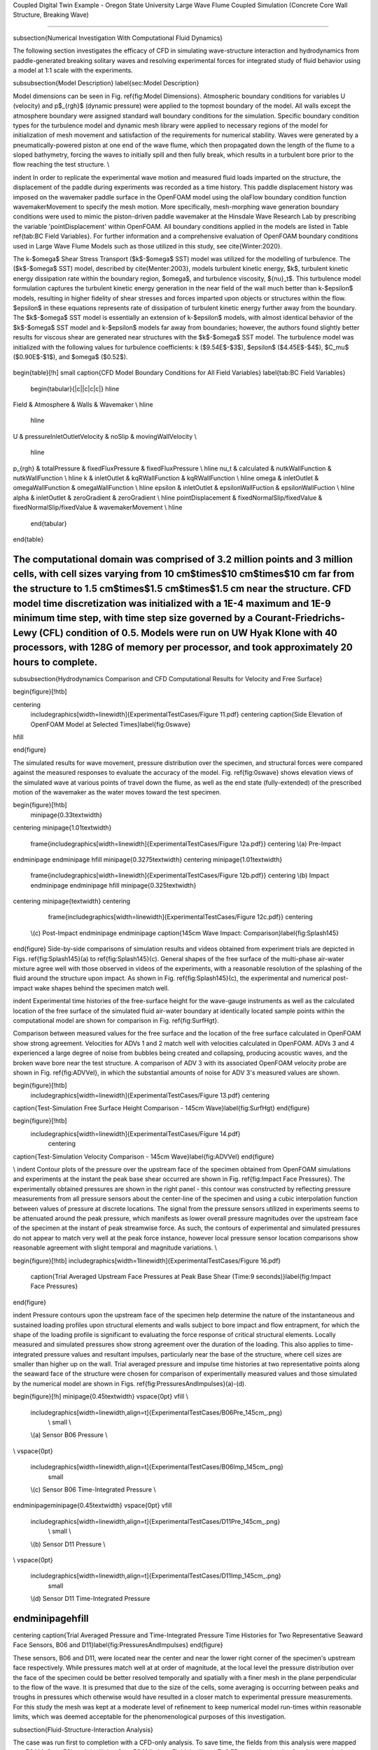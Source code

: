 .. _hydro-0004:

Coupled Digital Twin Example - Oregon State University Large Wave Flume Coupled Simulation (Concrete Core Wall Structure, Breaking Wave)

============================

\subsection{Numerical Investigation With Computational Fluid Dynamics}

The following section investigates the efficacy of CFD in simulating wave-structure interaction and hydrodynamics from paddle-generated breaking solitary waves and resolving experimental forces for integrated study of fluid behavior using a model at 1:1 scale with the experiments.

\subsubsection{Model Description} \label{sec:Model Description}

Model dimensions can be seen in Fig. \ref{fig:Model Dimensions}. Atmospheric boundary conditions for variables U (velocity) and p$_{rgh}$ (dynamic pressure) were applied to the topmost boundary of the model. All walls except the atmosphere boundary were assigned standard wall boundary conditions for the simulation. Specific boundary condition types for the turbulence model and dynamic mesh library were applied to necessary regions of the model for initialization of mesh movement and satisfaction of the requirements for numerical stability. Waves were generated by a pneumatically-powered piston at one end of the wave flume, which then propagated down the length of the flume to a sloped bathymetry, forcing the waves to initially spill and then fully break, which results in a turbulent bore prior to the flow reaching the test structure. \\

\indent  In order to replicate the experimental wave motion and measured fluid loads imparted on the structure, the displacement of the paddle during experiments was recorded as a time history. This paddle displacement history was imposed on the wavemaker paddle surface in the OpenFOAM model using the olaFlow boundary condition function wavemakerMovement to specify the mesh motion. More specifically, mesh-morphing wave generation boundary conditions were used to mimic the piston-driven paddle wavemaker at the Hinsdale Wave Research Lab by prescribing the variable 'pointDisplacement' within OpenFOAM. All boundary conditions applied in the models are listed in Table \ref{tab:BC Field Variables}. For further information and a comprehensive evaluation of OpenFOAM boundary conditions used in Large Wave Flume Models such as those utilized in this study, see \cite{Winter:2020}. 

The k-$\omega$ Shear Stress Transport ($k$-$\omega$ SST) model was utilized for the modelling of turbulence. The ($k$-$\omega$ SST) model, described by \cite{Menter:2003}, models turbulent kinetic energy, $k$, turbulent kinetic energy dissipation rate within the boundary region, $\omega$, and turbulence viscosity, ${\nu}_t$. This turbulence model formulation captures the turbulent kinetic energy generation in the near field of the wall much better than k-$\epsilon$ models, resulting in higher fidelity of shear stresses and forces imparted upon objects or structures within the flow. $\epsilon$ in these equations represents rate of dissipation of turbulent kinetic energy further away from the boundary. The $k$-$\omega$ SST model is essentially an extension of k-$\epsilon$ models, with almost identical behavior of the $k$-$\omega$ SST model and k-$\epsilon$ models far away from boundaries; however, the authors found slightly better results for viscous shear are generated near structures with the $k$-$\omega$ SST model. The turbulence model was initialized with the following values for turbulence coefficients: k ($9.54E$-$3$), $\epsilon$ ($4.45E$-$4$), $C_\mu$ ($0.90E$-$1$), and $\omega$ ($0.52$).

.. figure:: figures/Capture23.PNG
   :align: center
   :width: 600
   :figclass: align-center

.. figure:: figures/Capture22.PNG
   :align: center
   :width: 600
   :figclass: align-center

.. figure:: figures/Capture21.PNG
   :align: center
   :width: 600
   :figclass: align-center

.. figure:: figures/Capture20.PNG
   :align: center
   :width: 600
   :figclass: align-center

.. figure:: figures/Capture19.PNG
   :align: center
   :width: 600
   :figclass: align-center

.. figure:: figures/Capture18.PNG
   :align: center
   :width: 600
   :figclass: align-center

.. figure:: figures/Capture17.PNG
   :align: center
   :width: 600
   :figclass: align-center

.. figure:: figures/Capture16.PNG
   :align: center
   :width: 600
   :figclass: align-center

.. figure:: figures/Capture15.PNG
   :align: center
   :width: 600
   :figclass: align-center

.. figure:: figures/Capture14.PNG
   :align: center
   :width: 600
   :figclass: align-center

.. figure:: figures/Capture13.PNG
   :align: center
   :width: 600
   :figclass: align-center

.. figure:: figures/Capture12.PNG
   :align: center
   :width: 600
   :figclass: align-center

.. figure:: figures/Capture11.PNG
   :align: center
   :width: 600
   :figclass: align-center

.. figure:: figures/Capture9.PNG
   :align: center
   :width: 600
   :figclass: align-center

.. figure:: figures/Capture8.PNG
   :align: center
   :width: 600
   :figclass: align-center

.. figure:: figures/Capture7.PNG
   :align: center
   :width: 600
   :figclass: align-center

.. figure:: figures/Capture6.PNG
   :align: center
   :width: 600
   :figclass: align-center



\begin{table}[!h]
\small 
\caption{CFD Model Boundary Conditions for All Field Variables}      \label{tab:BC Field Variables}
  \begin{tabular}{|c||c|c|c|}
  \hline

Field & Atmosphere & Walls & Wavemaker \\
\hline
  \hline
U & pressureInletOutletVelocity & noSlip & movingWallVelocity \\

  \hline
p_{rgh} &	totalPressure &	fixedFluxPressure & fixedFluxPressure \\
\hline
\nu_t &	calculated & nutkWallFunction & nutkWallFunction \\
\hline
k &	inletOutlet & kqRWallFunction & kqRWallFunction \\
\hline
\omega & inletOutlet & omegaWallFunction & omegaWallFunction \\ 
\hline
\epsilon & inletOutlet & epsilonWallFuction & epsilonWallFuction \\
\hline
\alpha & inletOutlet & zeroGradient & zeroGradient \\
\hline
pointDisplacement & fixedNormalSlip/fixedValue & fixedNormalSlip/fixedValue & wavemakerMovement \\
\hline
  \end{tabular}

\end{table}

The computational domain was comprised of 3.2 million points and 3 million cells, with cell sizes varying from 10 cm$\times$10 cm$\times$10 cm far from the structure to 1.5 cm$\times$1.5 cm$\times$1.5 cm near the structure. CFD model time discretization was initialized with a 1E-4 maximum and 1E-9 minimum time step, with time step size governed by a Courant-Friedrichs-Lewy (CFL) condition of 0.5. Models were run on UW Hyak Klone with 40 processors, with 128G of memory per processor, and took approximately 20 hours to complete. 
%%%%%%%%%%%%%%%%%%%%%%%%%%%

\subsubsection{Hydrodynamics Comparison and CFD Computational Results for Velocity and Free Surface}

\begin{figure}[!htb]

\centering
 \includegraphics[width=\linewidth]{ExperimentalTestCases/Figure 11.pdf}
 \centering
 \caption{Side Elevation of OpenFOAM Model at Selected Times}\label{fig:0swave}
\hfill

\end{figure}
 
The simulated results for wave movement, pressure distribution over the specimen, and structural forces were compared against the measured responses to evaluate the accuracy of the model. Fig. \ref{fig:0swave} shows elevation views of the simulated wave at various points of travel down the flume, as well as the end state (fully-extended) of the prescribed motion of the wavemaker as the water moves toward the test specimen.

\begin{figure}[!htb]
 \minipage{0.33\textwidth}
\centering
\minipage{1.01\textwidth}
 \frame{\includegraphics[width=\linewidth]{ExperimentalTestCases/Figure 12a.pdf}}
 \centering
 \\(a) Pre-Impact
\endminipage
\endminipage
\hfill
\minipage{0.3275\textwidth}
\centering
\minipage{1.01\textwidth}
 \frame{\includegraphics[width=\linewidth]{ExperimentalTestCases/Figure 12b.pdf}}
 \centering
 \\(b) Impact
 \endminipage
 \endminipage
 \hfill
 \minipage{0.325\textwidth}
\centering
\minipage{\textwidth}
\centering
  \frame{\includegraphics[width=\linewidth]{ExperimentalTestCases/Figure 12c.pdf}}
  \centering
 \\(c) Post-Impact
 \endminipage
 \endminipage
 \caption{145cm Wave Impact: Comparison}\label{fig:Splash145}

\end{figure}
Side-by-side comparisons of simulation results and videos obtained from experiment trials are depicted in Figs. \ref{fig:Splash145}(a) to \ref{fig:Splash145}(c). General shapes of the free surface of the multi-phase air-water mixture agree well with those observed in videos of the experiments, with a reasonable resolution of the splashing of the fluid around the structure upon impact. As shown in Fig. \ref{fig:Splash145}(c), the experimental and numerical post-impact wake shapes behind the specimen match well.

\indent Experimental time histories of the free-surface height for the wave-gauge instruments as well as the calculated location of the free surface of the simulated fluid air-water boundary at identically located sample points within the computational model are shown for comparison in Fig. \ref{fig:SurfHgt}. 

Comparison between measured values for the free surface and the location of the free surface calculated in OpenFOAM show strong agreement. Velocities for ADVs 1 and 2 match well with velocities calculated in OpenFOAM. ADVs 3 and 4 experienced a large degree of noise from bubbles being created and collapsing, producing acoustic waves, and the broken wave bore near the test structure. A comparison of ADV 3 with its associated OpenFOAM velocity probe are shown in Fig. \ref{fig:ADVVel}, in which the substantial amounts of noise for ADV 3's measured values are shown. 

\begin{figure}[!htb]
  \includegraphics[width=\linewidth]{ExperimentalTestCases/Figure 13.pdf}
  \centering
\caption{Test-Simulation Free Surface Height Comparison - 145cm Wave}\label{fig:SurfHgt}
\end{figure}

\begin{figure}[!htb]
 \includegraphics[width=\linewidth]{ExperimentalTestCases/Figure 14.pdf}
  \centering
\caption{Test-Simulation Velocity Comparison - 145cm Wave}\label{fig:ADVVel}
\end{figure}

\\
\indent Contour plots of the pressure over the upstream face of the specimen obtained from OpenFOAM simulations and experiments at the instant the peak base shear occurred are shown in Fig. \ref{fig:Impact Face Pressures}. The experimentally obtained pressures are shown in the right panel - this contour was constructed by reflecting pressure measurements from all pressure sensors about the center-line of the specimen and using a cubic interpolation function between values of pressure at discrete locations. The signal from the pressure sensors utilized in experiments seems to be attenuated around the peak pressure, which manifests as lower overall pressure magnitudes over the upstream face of the specimen at the instant of peak streamwise force. As such, the contours of experimental and simulated pressures do not appear to match very well at the peak force instance, however local pressure sensor location comparisons show reasonable agreement with slight temporal and magnitude variations. \\

\begin{figure}[!htb]
\includegraphics[width=1\linewidth]{ExperimentalTestCases/Figure 16.pdf}
 \caption{Trial Averaged Upstream Face Pressures at Peak Base Shear (Time:9 seconds)}\label{fig:Impact Face Pressures}
\end{figure}

\indent Pressure contours upon the upstream face of the specimen help determine the nature of the instantaneous and sustained loading profiles upon structural elements and walls subject to bore impact and flow entrapment, for which the shape of the loading profile is significant to evaluating the force response of critical structural elements. Locally measured and simulated pressures show strong agreement over the duration of the loading. This also applies to time-integrated pressure values and resultant impulses, particularly near the base of the structure, where cell sizes are smaller than higher up on the wall. Trial averaged pressure and impulse time histories at two representative points along the seaward face of the structure were chosen for comparison of experimentally measured values and those simulated by the numerical model are shown in Figs. \ref{fig:PressuresAndImpulses}(a)-(d). 

\begin{figure}[!h]
\minipage{0.45\textwidth}
\vspace{0pt} \vfill
\\ 
 \includegraphics[width=\linewidth,align=t]{ExperimentalTestCases/B06Pre_145cm_.png}
  \\ \small
  \\ 
 \\(a) Sensor B06 Pressure
 \\
\\
\vspace{0pt}
 \includegraphics[width=\linewidth,align=t]{ExperimentalTestCases/B06Imp_145cm_.png}
  \small
 \\(c) Sensor B06 Time-Integrated Pressure
 \\
\endminipage\minipage{0.45\textwidth}
\vspace{0pt} \vfill
 \includegraphics[width=\linewidth,align=t]{ExperimentalTestCases/D11Pre_145cm_.png}
  \\ \small
  \\ 
 \\(b) Sensor D11 Pressure
 \\
\\
\vspace{0pt}
 \includegraphics[width=\linewidth,align=t]{ExperimentalTestCases/D11Imp_145cm_.png}
  \small
 \\(d) Sensor D11 Time-Integrated Pressure
\endminipage\hfill
%%%%%%%%%%%%%%%%%%%%%%%%%%%%%%%%%%%%%%%%%%%%%%%%%%%%%%%%%%%%%%%%
\centering
\caption{Trial Averaged Pressure and Time-Integrated Pressure Time Histories for Two Representative Seaward Face Sensors, B06 and D11}\label{fig:PressuresAndImpulses}
\end{figure}

These sensors, B06 and D11, were located near the center and near the lower right corner of the specimen's upstream face respectively. While pressures match well at at order of magnitude, at the local level the pressure distribution over the face of the specimen could be better resolved temporally and spatially with a finer mesh in the plane perpendicular to the flow of the wave. It is presumed that due to the size of the cells, some averaging is occurring between peaks and troughs in pressures which otherwise would have resulted in a closer match to experimental pressure measurements. For this study the mesh was kept at a moderate level of refinement to keep numerical model run-times within reasonable limits, which was deemed acceptable for the phenomenological purposes of this investigation. 



\subsection{Fluid-Structure-Interaction Analysis}

The case was run first to completion with a CFD-only analysis. To save time, the fields from this analysis were mapped to a FOAMySees FSI model utilizing OpenFOAM's 'mapFields' utility at T=8.75 seconds, shortly after the wave had crested at the flume bathymetry and before it had reached the specimen.


\subsubsection{OpenSees Model Details}

A simplified OpenSees model was built of the concrete core wall specimen, along with the concrete-filled-tubes which supported the core wall. An elastic material with a modulus of elasticity of 5e9 Pascals, density of 2400 $kg/m^3$, and a Poisson ratio of 0.25 was utilized to model the concrete. An 'ElasticMembranePlateSection' with 6 inch thickness was used with 'ShellMITC4' elements roughly 10 cm x 10 cm in size comprising the core wall specimen geometry at the wall and slab centerlines. 
Uni-axial material properties for structural steel ('Steel02' model, with a yield stress of 344.75 MPa, initial elastic tangent of 200 GPa, strain-hardening ratio of 0.1, and isotropic hardening parameters of a1, a2, and a3 of 18.0, 0.925, and 0.15, respectively) and concrete ('Concrete02' model, with concrete compressive strength at 28 days of -49.64 MPa, concrete strain at maximum strength of -0.00326, concrete crushing strength of -9.93 MPa, concrete strain at crushing strength of -0.01631, ratio between unloading slope and initial slope of 0.1, tensile strength of 4.39 MPa, and tension softening stiffness of 2 GPa) respectively were chosen for modelling materials of the CFT tubes within OpenSeePy. Fiber sections with elastic uniaxial materials and 64 fibers each were utilized to represent the composite sections of the columns, which were standard 10.16 cm (4 in) steel pipes with 1.27 cm (1/2 in) thick walls filled with concrete. EqualDOF commands were utilized for connection of structural elements of different formulations within OpenSeesPy. The structure was fixed at its base.

The model was given Rayleigh damping in OpenSeesPy with a value of 7.5 \% from the frequency of the first structural mode ($f_1$) to five times that frequency (5$f_1$) with Rayleigh mass coefficients of $\alpha_{mass} = 0.0$ and Rayleigh stiffness coefficients of $\beta_{tangent} = 0.0, \beta_{initial} = \frac{\zeta*5f_1 - \zeta*f_1}{\pi*(5f_1^2 - f_1^2)},$ and $\beta_{committed}=0.0$.   \\

\subsection{Discussion}
\subsubsection*{Challenges}
Time increments required by the CFD model at the resolution needed to obtain good forces are small. Standard adaptive timestepping to maintain CFL criteria cannot be utilized without modification of the OpenFOAM coupling adapter ('adjustTimeStep' in system/controlDict must be set to 'false'). Since the fluid is incompressible, heavy numerical instabilities could arise without an implicit coupling scheme stabilizing the solution at large timestep sizes or other means to control the work transfer across the coupling interface. Furthermore, the explicit coupling scheme has a hard time converging during later points of the wave impact due to the high frequency interactions between the models and the effects of added mass instabilities in the partitioned coupling. 

A CFD-only simulation takes roughly 14 hours of execution time to propagate the wave for 9 seconds of simulation time to the structure while using adaptive time-stepping to allow the timestep to increase in situations where the CFL number is less than 0.5. If an implicit coupling scheme were utilized at a timestep of 1e-6 seconds (the required timestep to achieve a CFL condition of 0.5 throughout the whole simulation), an FSI analysis would take significant amounts of time. Using an implicit coupling scheme means iterating over the timestep multiple times, which may be costly for large CFD models. If a CFD-only analysis running at timestep increments of 1e-6s takes 1 day to complete, an implicit analysis would take as many days as the duration of the CFD analysis multiplied by the number of iterations required on average for the model to converge. As the timestep is reduced, more high-frequency interactions between the two analyses are captured, and thus more coupling iterations may be required to ensure convergence.

\subsubsection*{Approach}

The OpenFOAM model was progressed in 50 increments of the displacement calculated by OpenSees during the coupling timestep. Using these modifications to the timestepping and time data interpolation of the coupling participants, work across the coupling interface is preserved, and the CFL criterion of the CFD model can be satisfied without the utilization of small coupling timestep sizes. This results in a simulation which is 'tightly-coupled,' but maintains a faster simulation time due to the ability of each solver to utilize the accelerated data from the indirect Quasi-Newton implicit coupling scheme to predict a solution trajectory to the next coupling timestep which results in equivalent amounts of work across the coupling interface after a sufficient number of coupling iterations. For this case, these settings resulted in satisfaction of the residual convergence tolerance fairly quickly. The easing of the temporal work transfer requirements across the interface along with reduction of the number of coupling timesteps and iterations taken along with time-interpolation of data vastly improves numerical solution speeds. This smooths the work transfer functional (See \ref{sec:WorkTransfer}), but if timesteps are small enough to capture the governing physics and forces of the problem of interest while maintaining a reasonable simulation duration then the methodology could possibly be utilized for solutions over larger domains or more quickly than if the timestep were to be kept at the same size for each component analysis. 

\subsubsection{FSI Simulation Results}

As seen in Table \ref{tab:SimExpForce}, with respect to the values for base shear and overturn moment calculated from the strain gauges upon the supporting CFTs and the forces obtained from the numerical model, shear and vertical forces were over-measured by the load cells, but overturn moments were under-measured. This is assumed to be due to the presence of large magnitudes of water near the upstream face of the specimen weighing the panels surrounding the specimen down, and thus imparting the force of its weight on the load cells nearest the front of the structure and reducing their contribution to the overturn moment. This 'floor-loading' phenomena was simulated within OpenFOAM and compared to the measured values from the load cells, seen in the Fz column of Table \ref{tab:SimExpForce}.

\begin{table}[!h]
\centering \small
\caption{1.45 m Wave Force Comparison: Simulated vs. Experimentally Measured}
    \label{tab:SimExpForce}
    \begin{tabular}{|c||c|c|c|c|c|c|}
    
  \hline
&	 	Fx 	&	 	Fy 	&	 	Fz 	&	 	Mx 	&	 	My 	&	 	Mz 	\\
&	$[kN]$	&	 	$[kN]$ 	&	 	$[kN]$ 	&	 	$[kN-m]$ 	&	 	$[kN-m]$ 	&	 	$[kN-m]$ 	\\
  \hline
    \hline
Strain Gauges	&	 	25.74 	&	 	0 	&	 	11.13 	&	 	2.28 	&	 	24.31 	&	 	0.41 	\\
  \hline
Load Cell	&	 	37.62 	&	 	0.61 	&	 	-106.09 	&	 	0.8 	&	 	22.41 	&	 	2.57 	\\
  \hline
Pressure Sensors	&	25.91	&	 0	&	 0	&	 0	&	 	0 	&	 	0 	\\
  \hline
  \hline
OpenFOAM CFD Simulation	&	 	31.79 	&	 	0 	&	 	-111.01	&	 	0 	&	 	22.65 	&	 	0 	\\
  \hline
  
\end{tabular}\\
\\
\hline
\\  
FOAMySees FSI Simulation, OpenFOAM $\delta_t=1e-5$s, Coupling $\delta_t=5e-4$s, IQN-ILS,\\ Coupling Residual $\epsilon_{rel}=5e-3$, Init. Relaxation Factor $\alpha = 0.1$
  
\hline
\\
Time to completion (1 Simulation Second) = 
~ 56 hours (real time), 40 Procs, 1 Node, UW HYAK Klone
\hline
  
  \begin{tabular}{|c||c|c|c|c|c|c|}

  
  \hline
Avg. Max Courant No = 2 &	 	Fx 	&	 	Fy 	&	 	Fz 	&	 	Mx 	&	 	My 	&	 	Mz 	\\
&	$[kN]$	&	 	$[kN]$ 	&	 	$[kN]$ 	&	 	$[kN-m]$ 	&	 	$[kN-m]$ 	&	 	$[kN-m]$ 	\\
  \hline
OpenSees Reaction &	42.445  &  0.30 &   31.35 &   0.11  &  23.19  &   0 \\
  \hline
  \end{tabular}

\hline
\\  
% FOAMySees FSI Simulation, OpenFOAM $\delta_t=1e-6$s, Coupling $\delta_t=5e-4$s, Explicitly-Coupled

% \hline
% \\
% Time to completion (1 Simulation Second) = 
% ~ 40 hours (real time) 40 Procs, 1 Node, UW HYAK Klone
% \hline
% \\
%   \begin{tabular}{|c||c|c|c|c|c|c|}
%   \hline
% Avg. Max Courant No = 0.2 &	 	Fx 	&	 	Fy 	&	 	Fz 	&	 	Mx 	&	 	My 	&	 	Mz 	\\
% &	$[kN]$	&	 	$[kN]$ 	&	 	$[kN]$ 	&	 	$[kN-m]$ 	&	 	$[kN-m]$ 	&	 	$[kN-m]$ 	\\
%   \hline
% OpenSees Reaction &	 33.52  &  0.796  &  20.01 &   0.10 &   13.90 &   10.08 \\

%   \hline
%   \end{tabular}
  
\end{table}

Forces and moments from the CFD simulations slightly vary from those obtained from the experiments, but these force trends and magnitudes fall within 10 percent of the measured loads which are unaffected by slight asymmetries in the test frame's stiffness. These differences are still to be investigated in future research, however the agreement between forces obtained from experiments and numerical models is assumed to be within acceptable ranges for justifying further refinements to the modelling methodologies and advancement of the techniques implemented for tsunami-resilience-engineering purposes. Streamwise forces, overturn moment, and vertical forces from the experiments, CFD models, and FSI models are shown in Figure \ref{fig:OSUX}, Figure \ref{fig:OSUMY}, and Figure \ref{fig:OSUZ}, respectively. The simulation was run first with an implicit coupling scheme, with a coupling relative residual tolerance of 5e-3 and a coupling timestep of 5e-4s. The work input into the OpenSees model for both the implicit and explicit simulation are shown in Figure \ref{fig:OSUWorkIn}. The explicit simulation experiences an instability around the time of maximum force, resulting in large spikes in the resolved forces and large amounts of generated spurious work. The implicit simulation ensures that this work remains bounded through relative convergence of the data within each coupling timestep.
Errors for work transfer across interface with respect to work transfer rate is shown in Figure \ref{fig:OSUWorkRate}. It is expected that with a reduced timestep the work transfer errors which arise from the large coupling timestep size would be minimized - however, reduction of the timestep will increase the probability that the explicitly-coupled simulation will diverge due to the inherent added-mass instabilities of partitioned-explicit coupling. 

\begin{figure}[!htb]
\centering
\includegraphics[width=0.8\linewidth]{Figures/OSUForceCompareX.pdf}
\caption{145cm Wave Impact Forces: Comparison Between Trial Averaged Experimental and Simulated Streamwise Forces. Experimental streamwise forces are measured through load cells, pressure sensors, and strain gauges. Simulated forces were calculated with OpenFOAM and FOAMySees}\label{fig:OSUX}
  
\end{figure}

\begin{figure}[!htb]
\centering
\includegraphics[width=0.75\linewidth]{Figures/OSUForceCompareMY.pdf}
\caption{145cm Wave Impact Forces: Comparison Between Trial Averaged Experimental and Simulated Overturn Moment. Experimental values are measured through load cells and strain gauges. Simulated forces were calculated with OpenFOAM and FOAMySees}\label{fig:OSUMY}
  
\end{figure}

\begin{figure}[!htb]
\centering
\includegraphics[width=0.8\linewidth]{Figures/OSUForceCompareZ.pdf}
\caption{145cm Wave Impact Forces: Comparison Between Trial Averaged Experimental and Simulated Principal Vertical Forces. Simulated forces were calculated with FOAMySees}\label{fig:OSUZ}
  
\end{figure}


\begin{figure}[!htb]
\centering
\includegraphics[width=\linewidth]{Figures/OSUWorkIn.pdf}
\caption{145cm Wave Impact: Explicit and Implicit Work Into OpenSees from OpenFOAM - Explicit Simulation Experienced Instability, Resulting in Large Amounts of Erroneous Work Transferred}\label{fig:OSUWorkIn}
  
\end{figure}


\begin{figure}[!htb]
\centering
\includegraphics[width=\linewidth]{Figures/OSUWorkRateErrors.pdf}
\caption{145cm Wave Impact: Explicit and Implicit Work Errors WRT Work Transfer Rate - Explicit Simulation Experienced Instability, Resulting in Large Amounts of Erroneous Work Transferred, but This Erroneous Work is Transferred Almost Entirely to OpenSees }\label{fig:OSUWorkRate}
  
\end{figure}


OpenFOAM Calculated Free Surface Values 

.. figure:: figures/WaveGauges.png
   :align: center
   :width: 600
   :figclass: align-center
    Wave Gauges





